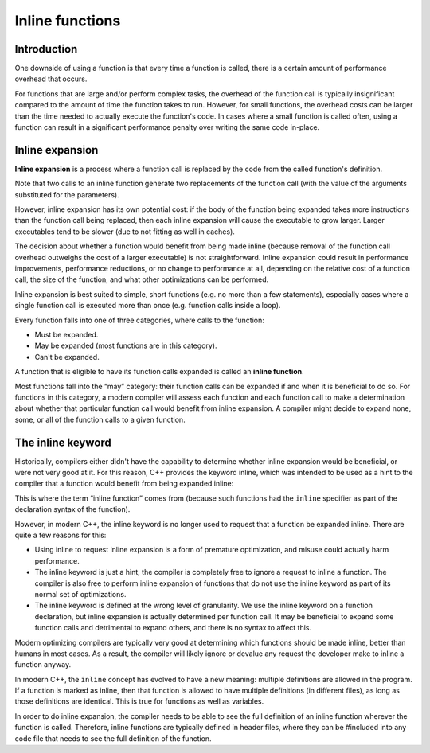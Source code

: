 #######################
Inline functions
#######################

Introduction
*************

One downside of using a function is that every time a function is called, there is a certain amount of performance overhead that occurs.

For functions that are large and/or perform complex tasks, the overhead of the function call is typically insignificant compared to the amount of time the function takes to run. However, for small functions, the overhead costs can be larger than the time needed to actually execute the function's code. In cases where a small function is called often, using a function can result in a significant performance penalty over writing the same code in-place.

Inline expansion
*****************

**Inline expansion** is a process where a function call is replaced by the code from the called function's definition.

Note that two calls to an inline function generate two replacements of the function call (with the value of the arguments substituted for the parameters).

However, inline expansion has its own potential cost: if the body of the function being expanded takes more instructions than the function call being replaced, then each inline expansion will cause the executable to grow larger. Larger executables tend to be slower (due to not fitting as well in caches).

The decision about whether a function would benefit from being made inline (because removal of the function call overhead outweighs the cost of a larger executable) is not straightforward. Inline expansion could result in performance improvements, performance reductions, or no change to performance at all, depending on the relative cost of a function call, the size of the function, and what other optimizations can be performed.

Inline expansion is best suited to simple, short functions (e.g. no more than a few statements), especially cases where a single function call is executed more than once (e.g. function calls inside a loop).

Every function falls into one of three categories, where calls to the function:

* Must be expanded.
* May be expanded (most functions are in this category).
* Can't be expanded.

A function that is eligible to have its function calls expanded is called an **inline function**.

Most functions fall into the “may” category: their function calls can be expanded if and when it is beneficial to do so. For functions in this category, a modern compiler will assess each function and each function call to make a determination about whether that particular function call would benefit from inline expansion. A compiler might decide to expand none, some, or all of the function calls to a given function.

The inline keyword
*******************

Historically, compilers either didn't have the capability to determine whether inline expansion would be beneficial, or were not very good at it. For this reason, C++ provides the keyword inline, which was intended to be used as a hint to the compiler that a function would benefit from being expanded inline:

.. code-block:: cpp
    :linenos:

    inline int min(int x, int y) // hint to the compiler that it should do inline expansion of this function
    {
        return (x < y) ? x : y;
    }

    int main()
    {
        std::cout << min(5, 6) << '\n';
        std::cout << min(3, 2) << '\n';
        return 0;
    }

This is where the term “inline function” comes from (because such functions had the ``inline`` specifier as part of the declaration syntax of the function).

However, in modern C++, the inline keyword is no longer used to request that a function be expanded inline. There are quite a few reasons for this:

* Using inline to request inline expansion is a form of premature optimization, and misuse could actually harm performance.
* The inline keyword is just a hint, the compiler is completely free to ignore a request to inline a function. The compiler is also free to perform inline expansion of functions that do not use the inline keyword as part of its normal set of optimizations.
* The inline keyword is defined at the wrong level of granularity. We use the inline keyword on a function declaration, but inline expansion is actually determined per function call. It may be beneficial to expand some function calls and detrimental to expand others, and there is no syntax to affect this.

Modern optimizing compilers are typically very good at determining which functions should be made inline, better than humans in most cases. As a result, the compiler will likely ignore or devalue any request the developer make to inline a function anyway.

In modern C++, the ``inline`` concept has evolved to have a new meaning: multiple definitions are allowed in the program. If a function is marked as inline, then that function is allowed to have multiple definitions (in different files), as long as those definitions are identical. This is true for functions as well as variables.

In order to do inline expansion, the compiler needs to be able to see the full definition of an inline function wherever the function is called. Therefore, inline functions are typically defined in header files, where they can be #included into any code file that needs to see the full definition of the function.
